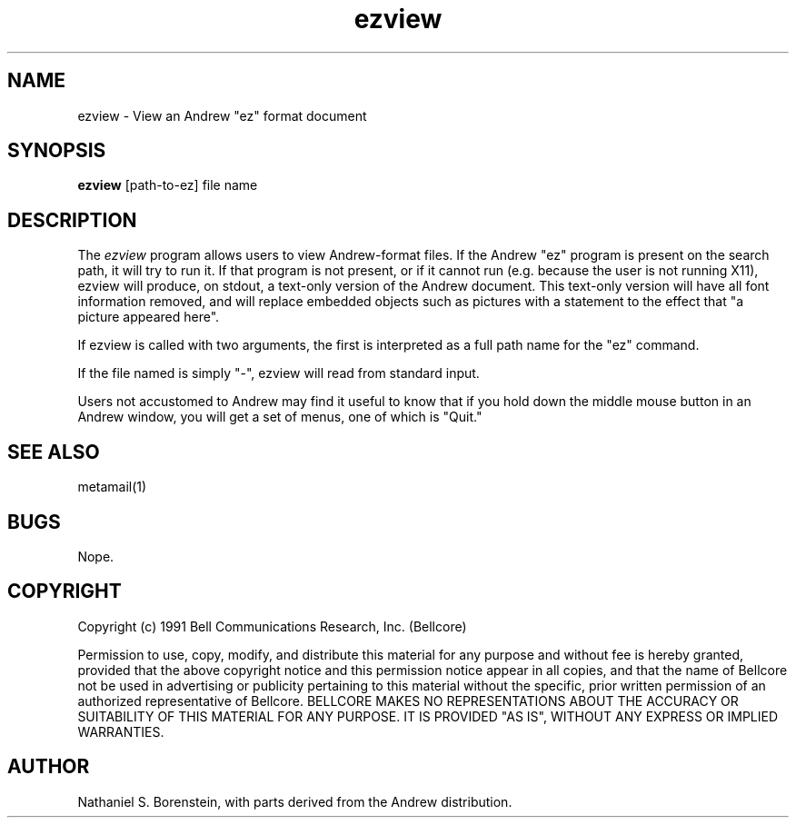 .TH ezview 1 "Release 1"
.SH NAME
ezview - View an Andrew "ez" format document
.SH SYNOPSIS
.ta 8n
\fBezview\fP  [path-to-ez] file name
.br
.SH DESCRIPTION
The
.I ezview
program allows users to view Andrew-format files.  If the Andrew "ez" program is present on the search path, it will try to run it.  If that program is not present, or if it cannot run (e.g. because the user is not running X11), ezview will produce, on stdout, a text-only version of the Andrew document.  This text-only version will have all font information removed, and will replace embedded objects such as pictures with a statement to the effect that "a picture appeared here".

If ezview is called with two arguments, the first is interpreted as a full path name for the "ez" command.

If the file named is simply "-", ezview will read from standard input.

Users not accustomed to Andrew may find it useful to know that if you hold down the middle mouse button
in an Andrew window, you will get a set of menus, one of which is "Quit." 
.SH SEE ALSO
metamail(1)
.SH BUGS
Nope.
.SH COPYRIGHT
Copyright (c) 1991 Bell Communications Research, Inc. (Bellcore)

Permission to use, copy, modify, and distribute this material 
for any purpose and without fee is hereby granted, provided 
that the above copyright notice and this permission notice 
appear in all copies, and that the name of Bellcore not be 
used in advertising or publicity pertaining to this 
material without the specific, prior written permission 
of an authorized representative of Bellcore.  BELLCORE 
MAKES NO REPRESENTATIONS ABOUT THE ACCURACY OR SUITABILITY 
OF THIS MATERIAL FOR ANY PURPOSE.  IT IS PROVIDED "AS IS", 
WITHOUT ANY EXPRESS OR IMPLIED WARRANTIES.
.SH AUTHOR
Nathaniel S. Borenstein, with parts derived from the Andrew distribution.
